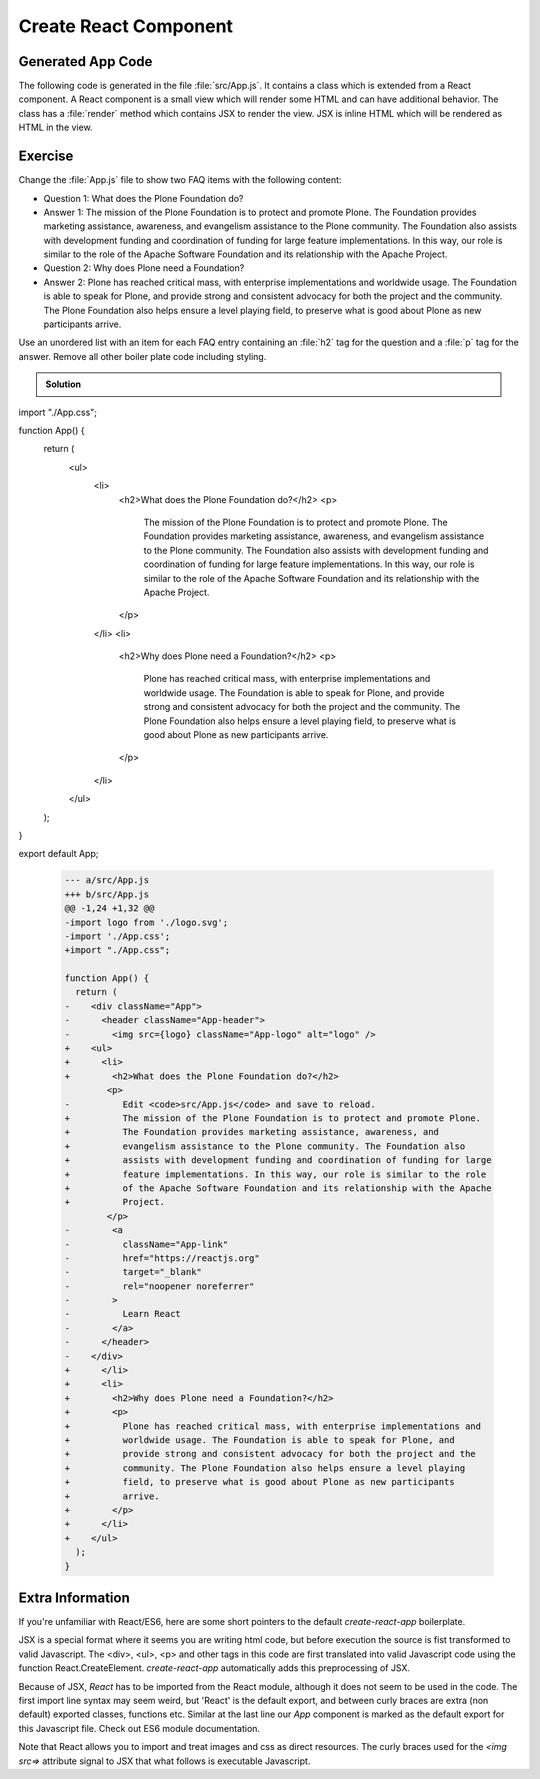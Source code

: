 .. _component-label:

======================
Create React Component
======================

Generated App Code
==================

The following code is generated in the file :file:`src/App.js`.
It contains a class which is extended from a React component.
A React component is a small view which will render some HTML and can have additional behavior.
The class has a :file:`render` method which contains JSX to render the view.
JSX is inline HTML which will be rendered as HTML in the view.

.. code-block:: jsx
    :linenos: 

    import logo from './logo.svg';
    import './App.css';

    function App() {
      return (
        <div className="App">
          <header className="App-header">
            <img src={logo} className="App-logo" alt="logo" />
            <p>
              Edit <code>src/App.js</code> and save to reload.
            </p>
            <a
              className="App-link"
              href="https://reactjs.org"
              target="_blank"
              rel="noopener noreferrer"
            >
              Learn React
            </a>
          </header>
        </div>
      );
    }

    export default App;

Exercise
========

Change the :file:`App.js` file to show two FAQ items with the following content:

* Question 1: What does the Plone Foundation do?
* Answer 1: The mission of the Plone Foundation is to protect and promote Plone. The Foundation provides marketing assistance, awareness, and evangelism assistance to the Plone community. The Foundation also assists with development funding and coordination of funding for large feature implementations. In this way, our role is similar to the role of the Apache Software Foundation and its relationship with the Apache Project.
* Question 2: Why does Plone need a Foundation?
* Answer 2: Plone has reached critical mass, with enterprise implementations and worldwide usage. The Foundation is able to speak for Plone, and provide strong and consistent advocacy for both the project and the community. The Plone Foundation also helps ensure a level playing field, to preserve what is good about Plone as new participants arrive.

Use an unordered list with an item for each FAQ entry containing an :file:`h2` tag for the question
and a :file:`p` tag for the answer.
Remove all other boiler plate code including styling.

..  admonition:: Solution
    :class: toggle

    .. code-block:: jsx
        :linenos: 

import "./App.css";

function App() {
  return (
    <ul>
      <li>
        <h2>What does the Plone Foundation do?</h2>
        <p>
          The mission of the Plone Foundation is to protect and promote Plone.
          The Foundation provides marketing assistance, awareness, and
          evangelism assistance to the Plone community. The Foundation also
          assists with development funding and coordination of funding for large
          feature implementations. In this way, our role is similar to the role
          of the Apache Software Foundation and its relationship with the Apache
          Project.
        </p>
      </li>
      <li>
        <h2>Why does Plone need a Foundation?</h2>
        <p>
          Plone has reached critical mass, with enterprise implementations and
          worldwide usage. The Foundation is able to speak for Plone, and
          provide strong and consistent advocacy for both the project and the
          community. The Plone Foundation also helps ensure a level playing
          field, to preserve what is good about Plone as new participants
          arrive.
        </p>
      </li>
    </ul>
  );
}

export default App;

    .. code-block:: dpatch

        --- a/src/App.js
        +++ b/src/App.js
        @@ -1,24 +1,32 @@
        -import logo from './logo.svg';
        -import './App.css';
        +import "./App.css";
        
        function App() {
          return (
        -    <div className="App">
        -      <header className="App-header">
        -        <img src={logo} className="App-logo" alt="logo" />
        +    <ul>
        +      <li>
        +        <h2>What does the Plone Foundation do?</h2>
                <p>
        -          Edit <code>src/App.js</code> and save to reload.
        +          The mission of the Plone Foundation is to protect and promote Plone.
        +          The Foundation provides marketing assistance, awareness, and
        +          evangelism assistance to the Plone community. The Foundation also
        +          assists with development funding and coordination of funding for large
        +          feature implementations. In this way, our role is similar to the role
        +          of the Apache Software Foundation and its relationship with the Apache
        +          Project.
                </p>
        -        <a
        -          className="App-link"
        -          href="https://reactjs.org"
        -          target="_blank"
        -          rel="noopener noreferrer"
        -        >
        -          Learn React
        -        </a>
        -      </header>
        -    </div>
        +      </li>
        +      <li>
        +        <h2>Why does Plone need a Foundation?</h2>
        +        <p>
        +          Plone has reached critical mass, with enterprise implementations and
        +          worldwide usage. The Foundation is able to speak for Plone, and
        +          provide strong and consistent advocacy for both the project and the
        +          community. The Plone Foundation also helps ensure a level playing
        +          field, to preserve what is good about Plone as new participants
        +          arrive.
        +        </p>
        +      </li>
        +    </ul>
          );
        }


Extra Information
=================

If you're unfamiliar with React/ES6, here are some short pointers to the default `create-react-app` boilerplate.

JSX is a special format where it seems you are writing html code,
but before execution the source is fist transformed to valid Javascript.
The <div>, <ul>, <p> and other tags in this code
are first translated into valid Javascript code using the function React.CreateElement.
`create-react-app` automatically adds this preprocessing of JSX.

Because of JSX, `React` has to be imported from the React module, although it does not seem to be used in the code.
The first import line syntax may seem weird, but 'React' is the default export,
and between curly braces are extra (non default) exported classes, functions etc.
Similar at the last line our `App` component is marked as the default export for this Javascript file.
Check out ES6 module documentation.

Note that React allows you to import and treat images and css as direct resources.
The curly braces used for the `<img src=>` attribute signal to JSX that what follows is executable Javascript.
